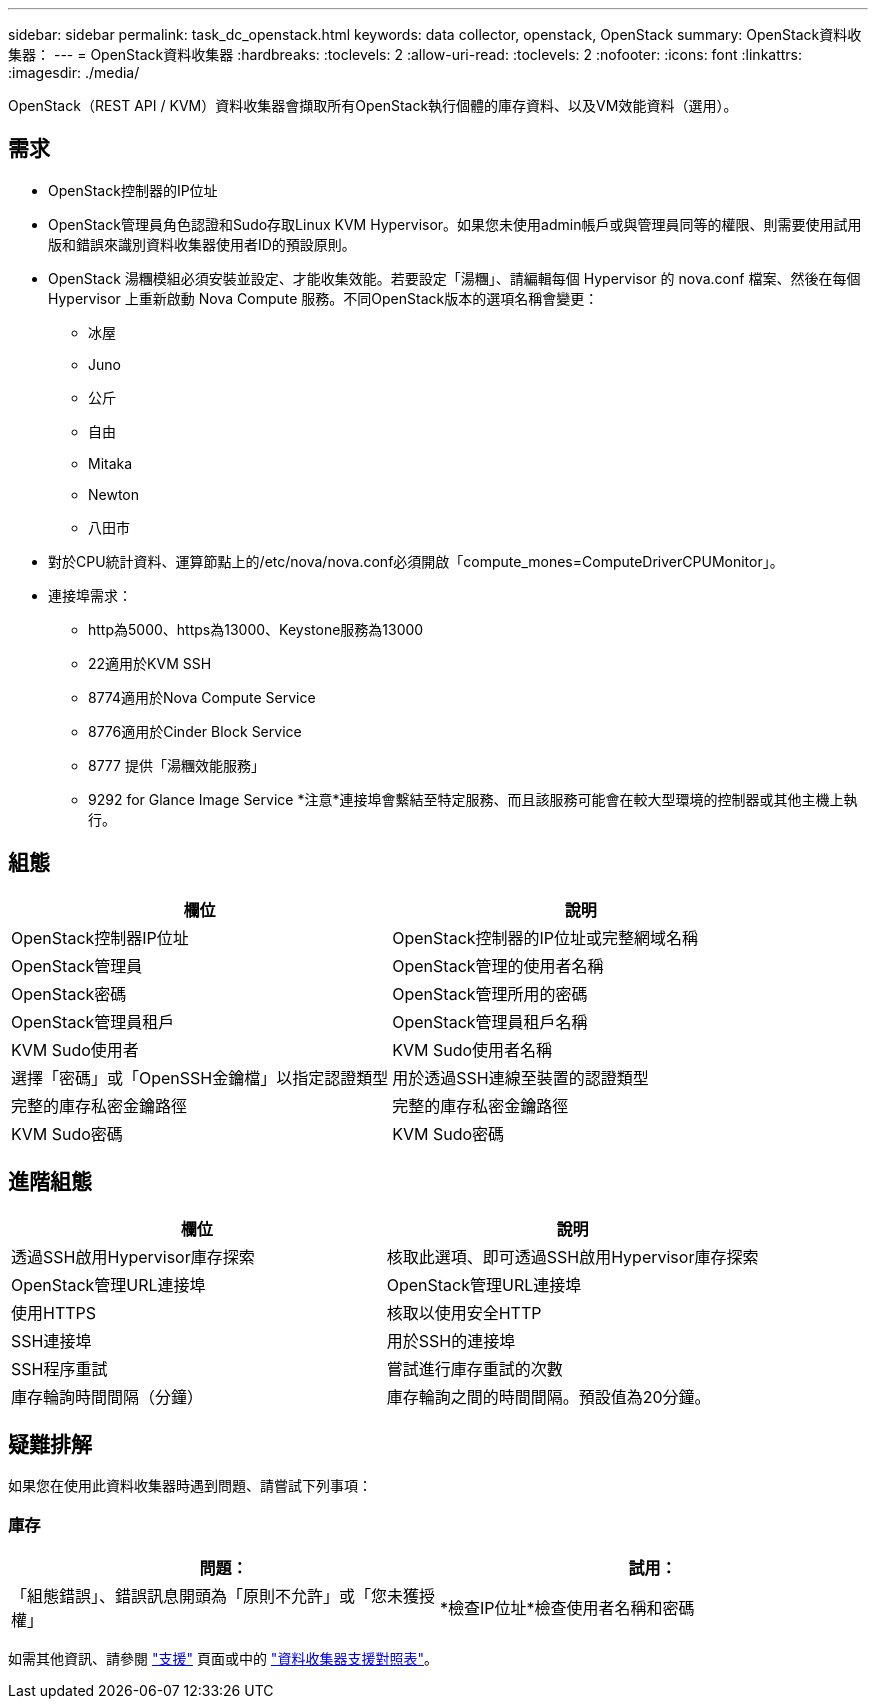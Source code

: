 ---
sidebar: sidebar 
permalink: task_dc_openstack.html 
keywords: data collector, openstack, OpenStack 
summary: OpenStack資料收集器： 
---
= OpenStack資料收集器
:hardbreaks:
:toclevels: 2
:allow-uri-read: 
:toclevels: 2
:nofooter: 
:icons: font
:linkattrs: 
:imagesdir: ./media/


[role="lead"]
OpenStack（REST API / KVM）資料收集器會擷取所有OpenStack執行個體的庫存資料、以及VM效能資料（選用）。



== 需求

* OpenStack控制器的IP位址
* OpenStack管理員角色認證和Sudo存取Linux KVM Hypervisor。如果您未使用admin帳戶或與管理員同等的權限、則需要使用試用版和錯誤來識別資料收集器使用者ID的預設原則。
* OpenStack 湯糰模組必須安裝並設定、才能收集效能。若要設定「湯糰」、請編輯每個 Hypervisor 的 nova.conf 檔案、然後在每個 Hypervisor 上重新啟動 Nova Compute 服務。不同OpenStack版本的選項名稱會變更：
+
** 冰屋
** Juno
** 公斤
** 自由
** Mitaka
** Newton
** 八田市


* 對於CPU統計資料、運算節點上的/etc/nova/nova.conf必須開啟「compute_mones=ComputeDriverCPUMonitor」。
* 連接埠需求：
+
** http為5000、https為13000、Keystone服務為13000
** 22適用於KVM SSH
** 8774適用於Nova Compute Service
** 8776適用於Cinder Block Service
** 8777 提供「湯糰效能服務」
** 9292 for Glance Image Service *注意*連接埠會繫結至特定服務、而且該服務可能會在較大型環境的控制器或其他主機上執行。






== 組態

[cols="2*"]
|===
| 欄位 | 說明 


| OpenStack控制器IP位址 | OpenStack控制器的IP位址或完整網域名稱 


| OpenStack管理員 | OpenStack管理的使用者名稱 


| OpenStack密碼 | OpenStack管理所用的密碼 


| OpenStack管理員租戶 | OpenStack管理員租戶名稱 


| KVM Sudo使用者 | KVM Sudo使用者名稱 


| 選擇「密碼」或「OpenSSH金鑰檔」以指定認證類型 | 用於透過SSH連線至裝置的認證類型 


| 完整的庫存私密金鑰路徑 | 完整的庫存私密金鑰路徑 


| KVM Sudo密碼 | KVM Sudo密碼 
|===


== 進階組態

[cols="2*"]
|===
| 欄位 | 說明 


| 透過SSH啟用Hypervisor庫存探索 | 核取此選項、即可透過SSH啟用Hypervisor庫存探索 


| OpenStack管理URL連接埠 | OpenStack管理URL連接埠 


| 使用HTTPS | 核取以使用安全HTTP 


| SSH連接埠 | 用於SSH的連接埠 


| SSH程序重試 | 嘗試進行庫存重試的次數 


| 庫存輪詢時間間隔（分鐘） | 庫存輪詢之間的時間間隔。預設值為20分鐘。 
|===


== 疑難排解

如果您在使用此資料收集器時遇到問題、請嘗試下列事項：



=== 庫存

[cols="2*"]
|===
| 問題： | 試用： 


| 「組態錯誤」、錯誤訊息開頭為「原則不允許」或「您未獲授權」 | *檢查IP位址*檢查使用者名稱和密碼 
|===
如需其他資訊、請參閱 link:concept_requesting_support.html["支援"] 頁面或中的 link:reference_data_collector_support_matrix.html["資料收集器支援對照表"]。
